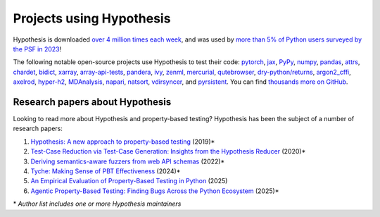 Projects using Hypothesis
=========================

Hypothesis is downloaded `over 4 million times each week <https://pypistats.org/packages/hypothesis>`__,
and was used by `more than 5% of Python users surveyed by the PSF in 2023
<https://lp.jetbrains.com/python-developers-survey-2023/>`__!

The following notable open-source projects use Hypothesis to test their code: `pytorch <https://github.com/pytorch/pytorch>`_, `jax <https://github.com/jax-ml/jax>`_, `PyPy <https://github.com/pypy/pypy>`_, `numpy <https://github.com/numpy/numpy>`_, `pandas <https://github.com/pandas-dev/pandas>`_, `attrs <https://github.com/python-attrs/attrs>`_, `chardet <https://github.com/chardet/chardet>`_, `bidict <https://github.com/jab/bidict>`_, `xarray <https://github.com/pydata/xarray>`_, `array-api-tests <https://github.com/data-apis/array-api-tests>`_, `pandera <https://github.com/unionai-oss/pandera>`_, `ivy <https://github.com/ivy-llc/ivy>`_, `zenml <https://github.com/zenml-io/zenml>`_, `mercurial <https://www.mercurial-scm.org/>`_, `qutebrowser <https://github.com/qutebrowser/qutebrowser>`_, `dry-python/returns <https://github.com/dry-python/returns>`_, `argon2_cffi <https://github.com/hynek/argon2-cffi>`_, `axelrod <https://github.com/Axelrod-Python/Axelrod>`_, `hyper-h2 <https://github.com/python-hyper/h2>`_, `MDAnalysis <https://github.com/MDAnalysis/mdanalysis>`_, `napari <https://github.com/napari/napari>`_, `natsort <https://github.com/SethMMorton/natsort>`_, `vdirsyncer <https://github.com/pimutils/vdirsyncer>`_, and `pyrsistent <https://github.com/tobgu/pyrsistent>`_. You can find `thousands more on GitHub <https://github.com/HypothesisWorks/hypothesis/network/dependents>`__.

.. ^ citations that I put effort into looking up but decided not to use. Maybe we'll use them in the future?
.. https://github.com/pytorch/pytorch/blob/59ad8f1ac6bce11617a5f856df9e88b3bf9266af/pyproject.toml#L41
.. https://github.com/jax-ml/jax/blob/48335107f82117ac34c76cac3e22546d2da78eaf/build/test-requirements.txt#L5
.. https://github.com/pypy/pypy/blob/338295bd0567cda9a3c603f428b14229da08e750/extra_tests/requirements.txt#L2
.. https://github.com/numpy/numpy/blob/c9b2919556789675dca0e202dd5a4b46d7d23ff2/requirements/test_requirements.txt#L5
.. https://github.com/pandas-dev/pandas/blob/1863adb252863b718ba29912922bf050ce0eaa3d/pyproject.toml#L60
.. https://github.com/python-attrs/attrs/blob/5084de361bf9e722dda6876e6e2b8ce8c63b7272/pyproject.toml#L47
.. https://github.com/chardet/chardet/blob/8e8dfcd93c572c2cbe37585e01662a90b16fbab6/pyproject.toml#L59
.. https://github.com/jab/bidict/blob/0116e5b772bd2e390267c511187e60931b733153/pyproject.toml#L38
.. https://github.com/pydata/xarray/blob/3572f4e70f2b12ef9935c1f8c3c1b74045d2a092/pyproject.toml#L73
.. https://foss.heptapod.net/mercurial/mercurial-devel/-/blob/b8ca286fda2eb275ffdfd7417fb539a03748d22c/tests/hypothesishelpers.py
.. https://github.com/qutebrowser/qutebrowser/blob/642c5fe2fe46082de53219c19e02fef209753aa0/misc/requirements/requirements-tests.txt#L19

Research papers about Hypothesis
--------------------------------

Looking to read more about Hypothesis and property-based testing? Hypothesis has been the subject of a number of research papers:

1. `Hypothesis: A new approach to property-based testing <https://doi.org/10.21105/joss.01891>`_ (2019)*
2. `Test-Case Reduction via Test-Case Generation: Insights from the Hypothesis Reducer <https://doi.org/10.4230/LIPIcs.ECOOP.2020.13>`_ (2020)*
3. `Deriving semantics-aware fuzzers from web API schemas <https://dl.acm.org/doi/10.1145/3510454.3528637>`_ (2022)*
4. `Tyche: Making Sense of PBT Effectiveness <https://dl.acm.org/doi/10.1145/3654777.3676407>`_ (2024)*
5. `An Empirical Evaluation of Property-Based Testing in Python <https://dl.acm.org/doi/10.1145/3764068>`_ (2025)
6. `Agentic Property-Based Testing: Finding Bugs Across the Python Ecosystem <https://doi.org/10.48550/arXiv.2510.09907>`_ (2025)*

\* *Author list includes one or more Hypothesis maintainers*
